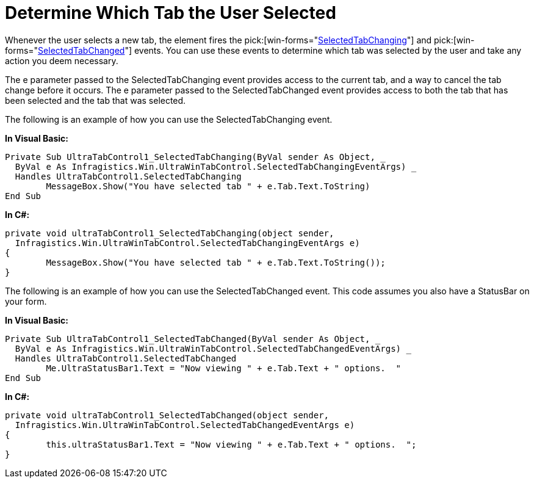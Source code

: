 ﻿////

|metadata|
{
    "name": "wintab-determine-which-tab-the-user-selected",
    "controlName": ["WinTab"],
    "tags": ["How Do I"],
    "guid": "{34A6C43A-ABF6-4175-9971-9FC04C4CABF9}",  
    "buildFlags": [],
    "createdOn": "2005-07-07T00:00:00Z"
}
|metadata|
////

= Determine Which Tab the User Selected

Whenever the user selects a new tab, the element fires the  pick:[win-forms="link:{ApiPlatform}win.ultrawintabcontrol{ApiVersion}~infragistics.win.ultrawintabcontrol.ultratabcontrolbase~selectedtabchanging_ev.html[SelectedTabChanging]"]  and  pick:[win-forms="link:{ApiPlatform}win.ultrawintabcontrol{ApiVersion}~infragistics.win.ultrawintabcontrol.ultratabcontrolbase~selectedtabchanged_ev.html[SelectedTabChanged]"]  events. You can use these events to determine which tab was selected by the user and take any action you deem necessary.

The e parameter passed to the SelectedTabChanging event provides access to the current tab, and a way to cancel the tab change before it occurs. The e parameter passed to the SelectedTabChanged event provides access to both the tab that has been selected and the tab that was selected.

The following is an example of how you can use the SelectedTabChanging event.

*In Visual Basic:*

----
Private Sub UltraTabControl1_SelectedTabChanging(ByVal sender As Object, _
  ByVal e As Infragistics.Win.UltraWinTabControl.SelectedTabChangingEventArgs) _
  Handles UltraTabControl1.SelectedTabChanging
	MessageBox.Show("You have selected tab " + e.Tab.Text.ToString)
End Sub
----

*In C#:*

----
private void ultraTabControl1_SelectedTabChanging(object sender, 
  Infragistics.Win.UltraWinTabControl.SelectedTabChangingEventArgs e)
{
	MessageBox.Show("You have selected tab " + e.Tab.Text.ToString());
}
----

The following is an example of how you can use the SelectedTabChanged event. This code assumes you also have a StatusBar on your form.

*In Visual Basic:*

----
Private Sub UltraTabControl1_SelectedTabChanged(ByVal sender As Object, _
  ByVal e As Infragistics.Win.UltraWinTabControl.SelectedTabChangedEventArgs) _
  Handles UltraTabControl1.SelectedTabChanged
	Me.UltraStatusBar1.Text = "Now viewing " + e.Tab.Text + " options.  "
End Sub
----

*In C#:*

----
private void ultraTabControl1_SelectedTabChanged(object sender, 
  Infragistics.Win.UltraWinTabControl.SelectedTabChangedEventArgs e)
{
	this.ultraStatusBar1.Text = "Now viewing " + e.Tab.Text + " options.  ";
}
----